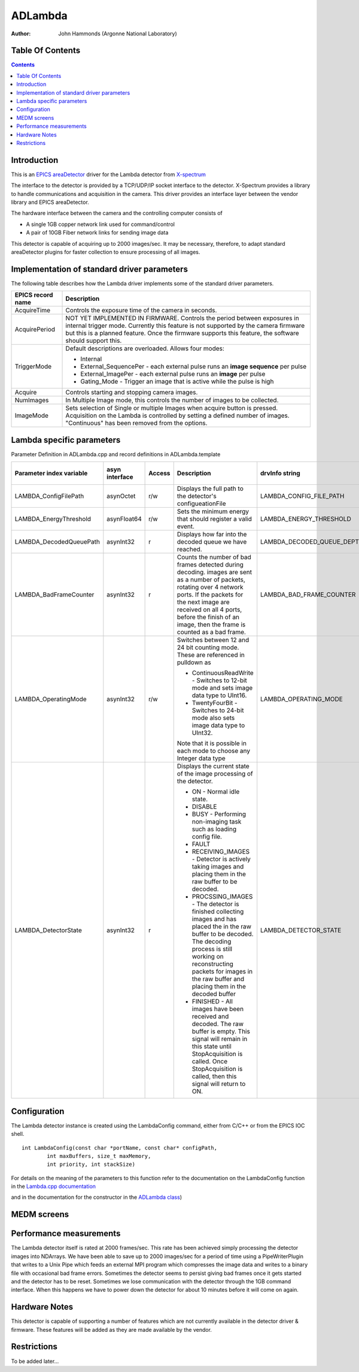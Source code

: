 ADLambda
==========================

:author:  John Hammonds (Argonne National Laboratory)


Table Of Contents
-----------------

.. contents:: Contents

Introduction
------------

This is an `EPICS <https://www.aps.anl.gov/epics>`__
`areaDetector <https://cars.uchicago.edu/software/epics/areaDetector.html>`__
driver for the Lambda detector from
`X-spectrum <http://www.x-spectrum.de>`__

The interface to the detector is provided by a TCP/UDP/IP socket
interface to the detector. X-Spectrum provides a library to handle
communications and acquisition in the camera. This driver provides an
interface layer between the vendor library and EPICS areaDetector.

The hardware interface between the camera and the controlling computer
consists of

-  A single 1GB copper network link used for command/control
-  A pair of 10GB Fiber network links for sending image data

This detector is capable of acquiring up to 2000 images/sec. It may be
necessary, therefore, to adapt standard areaDetector plugins for faster
collection to ensure processing of all images.

Implementation of standard driver parameters
--------------------------------------------

The following table describes how the Lambda driver implements some of
the standard driver parameters.

.. cssclass:: table-bordered table-striped table-hover
.. list-table::
  :header-rows: 1
   
  * - EPICS record name
    - Description
  * - AcquireTime
    - Controls the exposure time of the camera in seconds.
  * - AcquirePeriod
    - NOT YET IMPLEMENTED IN FIRMWARE.  Controls the period
      between exposures in internal trigger mode.  Currently this
      feature is not supported by the camera firmware but this
      is a planned feature.  Once the firmware supports this feature,
      the software should support this.
  * - TriggerMode
    - Default descriptions are overloaded.  Allows four modes:      
      
      * Internal
      * External_SequencePer - each external pulse runs an **image
        sequence** per pulse
      * External_ImagePer - each external pulse runs an **image** per pulse
      * Gating_Mode - Trigger an image that is active while the pulse is high
  * - Acquire
    -  Controls starting and stopping camera images.
  * - NumImages
    - In Multiple Image mode, this controls the number of images
      to be collected.
  * - ImageMode
    - Sets selection of Single or multiple Images when acquire
      button is pressed.  Acquisition on the Lambda is controlled
      by setting a defined number of images.  "Continuous" has been
      removed from the options.

Lambda specific parameters
--------------------------------------------------------------------------------

Parameter Definition in ADLambda.cpp and record definitions in ADLambda.template

.. cssclass:: table-bordered table-striped table-hover
.. list-table::
  :header-rows: 1
  
  * - Parameter index variable
    - asyn interface
    - Access
    - Description
    - drvInfo string
    - EPICS record name
    - EPICS record type
  * - LAMBDA_ConfigFilePath
    - asynOctet
    - r/w
    - Displays the full path to the detector's configueationFile
    - LAMBDA_CONFIG_FILE_PATH
    - ConfigFilePath
    - waveform
  * - LAMBDA_EnergyThreshold
    - asynFloat64
    - r/w
    - Sets the minimum energy that should register a valid event.
    - LAMBDA_ENERGY_THRESHOLD
    - EnergyThreshold
    - ao
  * - LAMBDA_DecodedQueuePath
    - asynInt32
    - r
    - Displays how far into the decoded queue we have reached.
    - LAMBDA_DECODED_QUEUE_DEPTH
    - DecodedQueueDepth
    - longin
  * - LAMBDA_BadFrameCounter
    - asynInt32
    - r
    - Counts the number of bad frames detected during decoding. 
      images are sent as a number of packets, rotating over 4 network ports. 
      If the packets for the next image are received on all 4 ports, before
      the finish of an image, then the frame is counted as a bad frame.
    - LAMBDA_BAD_FRAME_COUNTER
    - BadFrameCounter
    - longin
  * - LAMBDA_OperatingMode
    - asynInt32
    - r/w
    - Switches between 12 and 24 bit counting mode.  These are 
      referenced in pulldown as
 
      * ContinuousReadWrite - Switches to 12-bit mode and sets image 
        data type to UInt16.
      * TwentyFourBit - Switches to 24-bit mode also sets image
        data type to UInt32.
      
      Note that it is possible in each mode to choose any Integer data 
      type
    - LAMBDA_OPERATING_MODE
    - OperatingMode
      
      OperatingMode_RBV
    - mbbo
      
      mbbi
  * - LAMBDA_DetectorState
    - asynInt32
    - r
    - Displays the current state of the image processing of the
      detector.
      
      * ON - Normal idle state. 
      * DISABLE 
      * BUSY - Performing non-imaging task such as loading config file. 
      * FAULT 
      * RECEIVING_IMAGES - Detector is actively taking images 
        and placing them in the raw buffer to be decoded.
      * PROCSSING_IMAGES - The detector is finished collecting images
        and has placed the in the raw buffer to be decoded.  The decoding 
        process is still working on reconstructing packets for images in
        the raw buffer and placing them in the decoded buffer 
      * FINISHED - All images have been received and decoded. The raw
        buffer is empty.  This signal will remain in this state until 
        StopAcquisition is called.  Once StopAcquisition is called, then 
        this signal will return to ON.
      
    - LAMBDA_DETECTOR_STATE
    - LambdaState
    - mbbi


Configuration
-------------

The Lambda detector instance is created using the LambdaConfig command,
either from C/C++ or from the EPICS IOC shell.

::

     int LambdaConfig(const char *portName, const char* configPath, 
             int maxBuffers, size_t maxMemory, 
             int priority, int stackSize)

For details on the meaning of the parameters to this function refer to
the documentation on the LambdaConfig function in the `Lambda.cpp
documentation <../areaDetectorDoxygenHTML/ADLambda_8cpp.html>`__

and in the documentation for the constructor in the `ADLambda
class <../areaDetectorDoxygenHTML/class_ADLambda.html>`__)

MEDM screens
------------

Performance measurements
------------------------

The Lambda detector itself is rated at 2000 frames/sec. This rate has
been achieved simply processing the detector images into NDArrays. We
have been able to save up to 2000 images/sec for a period of time using
a PipeWriterPlugin that writes to a Unix Pipe which feeds an external
MPI program which compresses the image data and writes to a binary file
with occasional bad frame errors. Sometimes the detector seems to
persist giving bad frames once it gets started and the detector has to
be reset. Sometimes we lose communication with the detector through the
1GB command interface. When this happens we have to power down the
detector for about 10 minutes before it will come on again.

Hardware Notes
--------------

This detector is capable of supporting a number of features which are
not currently available in the detector driver & firmware. These
features will be added as they are made available by the vendor.

Restrictions
------------

To be added later...
